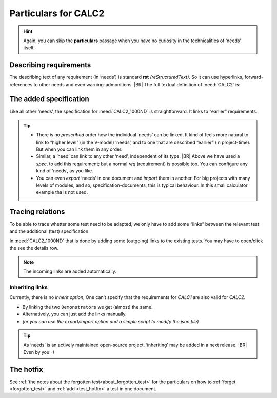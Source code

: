 .. Copyright (C) ALbert Mietus  2020

.. _RT_Particulars_demo2:

======================
 Particulars for CALC2
======================

.. hint::

   Again, you can skip the **particulars** passage when you have no curiosity in the technicalities of ‘needs’ itself.


Describing requirements
=======================

The describing text of any requirement (in ‘needs’) is standard **rst** *(reStructuredText)*. So it can use hyperlinks,
forward-references to other needs and even warning-admonitions.
|BR|
The full textual definition of :need:`CALC2` is:

.. code-block:: rst
   :emphasize-lines: 6-7, 9-11

   .. demo:: Exact Calculator
      :ID: CALC2
      :tags: demo2
      :links: CALC1

      This calculator should work with `Fractional Numbers <https://en.wikipedia.org/wiki/Fraction_(mathematics)>`_, and be
      exact for very big numbers; as defined in :need:`CALC2_1000ND`

      .. warning::

         This implies ``floats`` are not possible in the implementation


The added specification
=======================

Like all other ‘needs’, the specification for :need:`CALC2_1000ND` is straightforward. It links to “earlier”
requirements.

.. code-block:: rst
   :emphasize-lines: 3

   .. spec:: Big fractional numbers
      :id: CALC2_1000ND
      :links: CALC_ADD;CALC_SUB;CALC_MULT;CALC_DIV
      :tags: demo2

      The :need:`CALC2` ...

.. tip::

   * There is no *prescribed* order how the individual ‘needs’ can be linked. It kind of feels more natural to link to
     “higher level” (in the V-model) ‘needs’, and to one that are described “earlier” (in project-time). But when you
     can link them in any order.

   * Similar, a ‘need’ can link to any other ‘need’, independent of its type.
     |BR|
     Above we have used a `spec`, to add this requirement; but a normal `req` (requirement) is possible too. You can
     configure any kind of ‘needs’, as you like.

   * You can even *export* ‘needs’ in one document and *import* them in another. For big projects with many levels of
     modules, and so, specification-documents, this is typical behaviour. In this small calculator example tha is not
     used.

Tracing relations
=================

To be able to trace whetter some test need to be adapted, we only have to add some “links” between the relevant test and the
additional (test) specification.

In :need:`CALC2_1000ND` that is done by adding some (outgoing) links to the existing tests. You may have to open/click the see the details row. 

.. note::

   The incoming links are added automatically.

Inheriting links
----------------

Currently, there is no *inherit option*, One can’t specify that the requirements for `CALC1` are also valid for
`CALC2`.

* By linking the two ``Demonstrators`` we get (almost) the same.
* Alternatively, you can just add the links manually.
* *(or you can use the export/import option and a simple script to modify the json file)*

.. tip::

   As ‘needs’ is an actively maintained open-source project, ‘inheriting’ may be added in a next release.
   |BR|
   Even by you:-)

The hotfix
==========

See :ref:`the notes about the forgotten test<about_forgotten_test>` for the particulars on how to :ref:`forget
<forgotten_test>` and :ref:`add <test_hotfix>` a test in one document.

